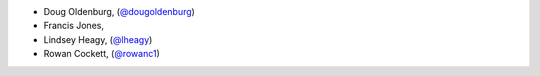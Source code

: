 - Doug Oldenburg, (`@dougoldenburg <https://github.com/dougoldenburg/>`_)
- Francis Jones,  


- Lindsey Heagy, (`@lheagy <https://github.com/lheagy/>`_)
- Rowan Cockett, (`@rowanc1 <https://github.com/rowanc1/>`_)
